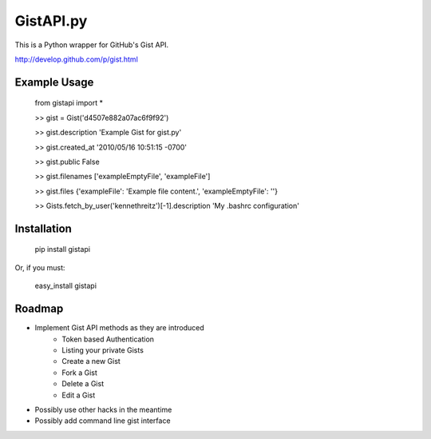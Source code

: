 GistAPI.py
==========

This is a Python wrapper for GitHub's Gist API.

http://develop.github.com/p/gist.html

Example Usage
-------------
	from gistapi import *  

	>> gist = Gist('d4507e882a07ac6f9f92')

	>> gist.description  
	'Example Gist for gist.py'

	>> gist.created_at  
	'2010/05/16 10:51:15 -0700'

	>> gist.public  
	False

	>> gist.filenames  
	['exampleEmptyFile', 'exampleFile']

	>> gist.files  
	{'exampleFile': 'Example file content.', 'exampleEmptyFile': ''}  

	>> Gists.fetch_by_user('kennethreitz')[-1].description  
	'My .bashrc configuration'

Installation
------------

	pip install gistapi
	
Or, if you must: 

	easy_install gistapi
	

Roadmap
-------

* Implement Gist API methods as they are introduced
	- Token based Authentication
	- Listing your private Gists
	- Create a new Gist
	- Fork a Gist
	- Delete a Gist
	- Edit a Gist
* Possibly use other hacks in the meantime
* Possibly add command line gist interface

